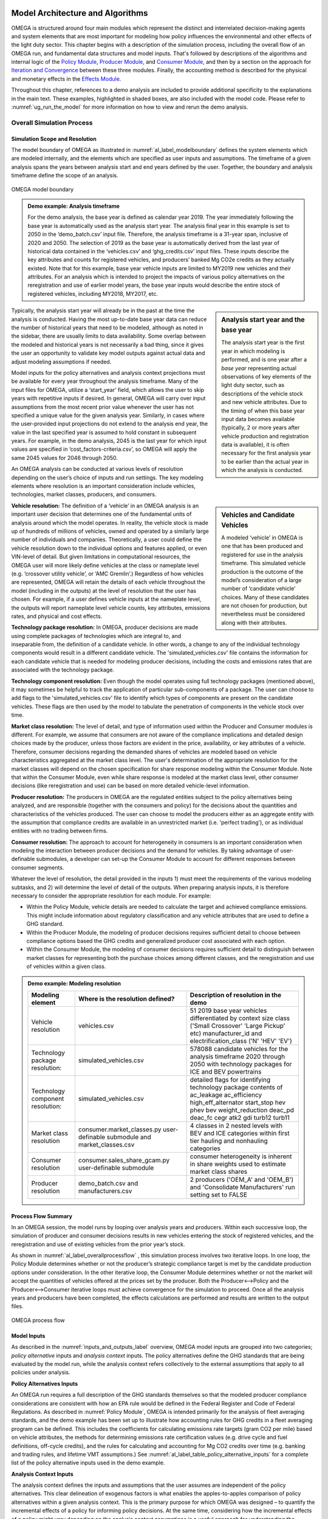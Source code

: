 .. image:: _static/epa_logo_1.jpg


Model Architecture and Algorithms
=================================
OMEGA is structured around four main modules which represent the distinct and interrelated decision-making agents and system elements that are most important for modeling how policy influences the environmental and other effects of the light duty sector. This chapter begins with a description of the simulation process, including the overall flow of an OMEGA run, and fundamental data structures and model inputs. That's followed by descriptions of the algorithms and internal logic of the `Policy Module`_, `Producer Module`_, and `Consumer Module`_, and then by a section on the approach for `Iteration and Convergence`_ between these three modules. Finally, the accounting method is described for the physical and monetary effects in the `Effects Module`_.

Throughout this chapter, references to a demo analysis are included to provide additional specificity to the explanations in the main text. These examples, highlighted in shaded boxes, are also included with the model code. Please refer to  :numref:`ug_run_the_model` for more information on how to view and rerun the demo analysis.

Overall Simulation Process
^^^^^^^^^^^^^^^^^^^^^^^^^^

.. _simulation_scope_and_resolution:

Simulation Scope and Resolution
--------------------------------------
The model boundary of OMEGA as illustrated in :numref:`al_label_modelboundary` defines the system elements which are modeled internally, and the elements which are specified as user inputs and assumptions. The timeframe of a given analysis spans the years between analysis start and end years defined by the user. Together, the boundary and analysis timeframe define the scope of an analysis.

.. _al_label_modelboundary:

.. figure:: _static/al_figures/model_boundary.png
    :align: center

    OMEGA model boundary

.. admonition:: Demo example: Analysis timeframe

    For the demo analysis, the base year is defined as calendar year 2019. The year immediately following the base year is automatically used as the analysis start year. The analysis final year in this example is set to 2050 in the ‘demo_batch.csv’ input file. Therefore, the analysis timeframe is a 31-year span, inclusive of 2020 and 2050. The selection of 2019 as the base year is automatically derived from the last year of historical data contained in the ‘vehicles.csv’ and ‘ghg_credits.csv’ input files. These inputs describe the key attributes and counts for registered vehicles, and producers’ banked Mg CO2e credits as they actually existed. Note that for this example, base year vehicle inputs are limited to MY2019 new vehicles and their attributes. For an analysis which is intended to project the impacts of various policy alternatives on the reregistration and use of earlier model years, the base year inputs would describe the entire stock of registered vehicles, including MY2018, MY2017, etc.

.. sidebar:: Analysis start year and the base year

   The analysis start year is the first year in which modeling is performed, and is one year after a *base year* representing actual observations of key elements of the light duty sector, such as descriptions of the vehicle stock and new vehicle attributes. Due to the timing of when this base year input data becomes available (typically, 2 or more years after vehicle production and registration data is available), it is often necessary for the first analysis year to be earlier than the actual year in which the analysis is conducted.

Typically, the analysis start year will already be in the past at the time the analysis is conducted. Having the most up-to-date base year data can reduce the number of historical years that need to be modeled, although as noted in the sidebar, there are usually limits to data availability. Some overlap between the modeled and historical years is not necessarily a bad thing, since it gives the user an opportunity to validate key model outputs against actual data and adjust modeling assumptions if needed.

Model inputs for the policy alternatives and analysis context projections must be available for every year throughout the analysis timeframe. Many of the input files for OMEGA, utilize a ‘start_year’ field, which allows the user to skip years with repetitive inputs if desired. In general, OMEGA will carry over input assumptions from the most recent prior value whenever the user has not specified a unique value for the given analysis year. Similarly, in cases where the user-provided input projections do not extend to the analysis end year, the value in the last specified year is assumed to hold constant in subsequent years. For example, in the demo analysis, 2045 is the last year for which input values are specified in ‘cost_factors-criteria.csv’, so OMEGA will apply the same 2045 values for 2046 through 2050.

An OMEGA analysis can be conducted at various levels of resolution depending on the user’s choice of inputs and run settings. The key modeling elements where resolution is an important consideration include vehicles, technologies, market classes, producers, and consumers.

.. sidebar:: Vehicles and Candidate Vehicles

    A modeled ‘vehicle’ in OMEGA is one that has been produced and registered for use in the analysis timeframe. This simulated vehicle production is the outcome of the model’s consideration of a large number of ‘candidate vehicle’ choices. Many of these candidates are not chosen for production, but nevertheless must be considered along with their attributes.

**Vehicle resolution:** The definition of a ‘vehicle’ in an OMEGA analysis is an important user decision that determines one of the fundamental units of analysis around which the model operates. In reality, the vehicle stock is made up of hundreds of millions of vehicles, owned and operated by a similarly large number of individuals and companies. Theoretically, a user could define the vehicle resolution down to the individual options and features applied, or even VIN-level of detail. But given limitations in computational resources, the OMEGA user will more likely define vehicles at the class or nameplate level (e.g. ‘crossover utility vehicle’, or ‘AMC Gremlin’.)  Regardless of how vehicles are represented, OMEGA will retain the details of each vehicle throughout the model (including in the outputs) at the level of resolution that the user has chosen. For example, if a user defines vehicle inputs at the nameplate level, the outputs will report nameplate level vehicle counts, key attributes, emissions rates, and physical and cost effects.

**Technology package resolution:** In OMEGA, producer decisions are made using complete packages of technologies which are integral to, and inseparable from, the definition of a candidate vehicle. In other words, a change to any of the individual technology components would result in a different candidate vehicle. The 'simulated_vehicles.csv' file contains the information for each candidate vehicle that is needed for modeling producer decisions, including the costs and emissions rates that are associated with the technology package.

**Technology component resolution:** Even though the model operates using full technology packages (mentioned above), it may sometimes be helpful to track the application of particular sub-components of a package. The user can choose to add flags to the 'simulated_vehicles.csv' file to identify which types of components are present on the candidate vehicles. These flags are then used by the model to tabulate the penetration of components in the vehicle stock over time.

**Market class resolution:** The level of detail, and type of information used within the Producer and Consumer modules is different. For example, we assume that consumers are not aware of the compliance implications and detailed design choices made by the producer, unless those factors are evident in the price, availability, or key attributes of a vehicle. Therefore, consumer decisions regarding the demanded shares of vehicles are modeled based on vehicle characteristics aggregated at the market class level. The user's determination of the appropriate resolution for the market classes will depend on the chosen specification for share response modeling within the Consumer Module. Note that within the Consumer Module, even while share response is modeled at the market class level, other consumer decisions (like reregistration and use) can be based on more detailed vehicle-level information.

**Producer resolution:** The producers in OMEGA are the regulated entities subject to the policy alternatives being analyzed, and are responsible (together with the consumers and policy) for the decisions about the quantities and characteristics of the vehicles produced. The user can choose to model the producers either as an aggregate entity with the assumption that compliance credits are available in an unrestricted market (i.e. 'perfect trading'), or as individual entities with no trading between firms.

**Consumer resolution:** The approach to account for heterogeneity in consumers is an important consideration when modeling the interaction between producer decisions and the demand for vehicles. By taking advantage of user-definable submodules, a developer can set-up the Consumer Module to account for different responses between consumer segments.

Whatever the level of resolution, the detail provided in the inputs 1) must meet the requirements of the various modeling subtasks, and 2) will determine the level of detail of the outputs. When preparing analysis inputs, it is therefore necessary to consider the appropriate resolution for each module. For example:

* Within the Policy Module, vehicle details are needed to calculate the target and achieved compliance emissions. This might include information about regulatory classification and any vehicle attributes that are used to define a GHG standard.

* Within the Producer Module, the modeling of producer decisions requires sufficient detail to choose between compliance options based the GHG credits and generalized producer cost associated with each option.

* Within the Consumer Module, the modeling of consumer decisions requires sufficient detail to distinguish between market classes for representing both the purchase choices among different classes, and the reregistration and use of vehicles within a given class.

.. admonition:: Demo example: Modeling resolution

    .. csv-table::
        :widths: auto
        :header-rows: 1

        Modeling element,Where is the resolution defined?,Description of resolution in the demo
        Vehicle resolution,vehicles.csv,51 2019 base year vehicles differentiated by context size class ('Small Crossover' 'Large Pickup' etc) manufacturer_id and electrification_class ('N' 'HEV' 'EV')
        Technology package resolution:,simulated_vehicles.csv,578088 candidate vehicles for the analysis timeframe 2020 through 2050 with technology packages for ICE and BEV powertrains
        Technology component resolution:,simulated_vehicles.csv,detailed flags for identifying technology package contents of ac_leakage ac_efficiency high_eff_alternator start_stop hev phev bev weight_reduction  deac_pd deac_fc cegr atk2 gdi turb12 turb11
        Market class resolution,consumer.market_classes.py user-definable submodule and market_classes.csv,4 classes in 2 nested levels with BEV and ICE categories within first tier hauling and nonhauling categories
        Consumer resolution,consumer.sales_share_gcam.py user-definable submodule,consumer heterogeneity is inherent in share weights used to estimate market class shares
        Producer resolution,demo_batch.csv and manufacturers.csv,2 producers ('OEM_A' and 'OEM_B') and 'Consolidate Manufacturers' run setting set to FALSE

Process Flow Summary
--------------------
In an OMEGA session, the model runs by looping over analysis years and  producers. Within each successive loop, the simulation of producer and consumer decisions results in new vehicles entering the stock of registered vehicles, and the reregistration and use of existing vehicles from the prior year’s stock.

As shown in :numref:`al_label_overallprocessflow` , this simulation process involves two iterative loops. In one loop, the Policy Module determines whether or not the producer’s strategic compliance target is met by the candidate production options under consideration. In the other iterative loop, the Consumer Module determines whether or not the market will accept the quantities of vehicles offered at the prices set by the producer. Both the Producer<-->Policy and the Producer<-->Consumer iterative loops must achieve convergence for the simulation to proceed. Once all the analysis years and producers have been completed, the effects calculations are performed and results are written to the output files.

.. _al_label_overallprocessflow:
.. figure:: _static/al_figures/overall_process_flow.png
    :align: center

    OMEGA process flow



Model Inputs
------------

As described in the :numref:`inputs_and_outputs_label` overview, OMEGA model inputs are grouped into two categories; *policy alternative* inputs and *analysis context* inputs. The policy alternatives define the GHG standards that are being evaluated by the model run, while the analysis context refers collectively to the external assumptions that apply to all policies under analysis.

**Policy Alternatives Inputs**

An OMEGA run requires a full description of the GHG standards themselves so that the modeled producer compliance considerations are consistent with how an EPA rule would be defined in the Federal Register and Code of Federal Regulations. As described in :numref:`Policy Module`, OMEGA is intended primarily for the analysis of fleet averaging standards, and the demo example has been set up to illustrate how accounting rules for GHG credits in a fleet averaging program can be defined. This includes the coefficients for calculating emissions rate targets (gram CO2 per mile) based on vehicle attributes, the methods for determining emissions rate certification values (e.g. drive cycle and fuel definitions, off-cycle credits), and the rules for calculating and accounting for Mg CO2 credits over time (e.g. banking and trading rules, and lifetime VMT assumptions.) See :numref:`al_label_table_policy_alternative_inputs` for a complete list of the policy alternative inputs used in the demo example.

**Analysis Context Inputs**

The analysis context defines the inputs and assumptions that the user assumes are independent of the policy alternatives. This clear delineation of exogenous factors is what enables the apples-to-apples comparison of policy alternatives within a given analysis context. This is the primary purpose for which OMEGA was designed – to quantify the incremental effects of a policy for informing policy decisions. At the same time, considering how the incremental effects of a policy might vary depending on the analysis context assumptions is a useful approach for understanding the sensitivity of the projected results to uncertainties in assumptions.

.. admonition:: Demo example: Analysis Context inputs for 'context a'

    The demo example includes two policy alternatives (‘alt_0’ and ‘alt_1’) and two sets of analysis context assumptions (‘a’ and ‘b’.) :numref:`al_label_table_policy_context_a_inputs` shows the complete set of input files and settings for context ‘a’ as defined in the ‘demo_batch-context_a.csv’ file.

    .. _al_label_table_policy_context_a_inputs:
    .. csv-table:: Input files and settings for 'context a'
        :widths: auto
        :header-rows: 1

        Analysis context element,Input file name/ Input setting value,Description
        Context Name,AEO2021,"Together with 'Context Case' setting, selects which set of input values to use from the fuel price and new vehicle market files."
        Context Case,Reference case,"Together with 'Context Name' setting, selects which set of input values to use from the fuel price and new vehicle market files."
        Context Fuel Prices File,context_fuel_prices.csv,"Retail and pre-tax price projections for any fuels considered in the analysis (e.g. gasoline, electricity.)"
        Context New Vehicle Market File,context_new_vehicle_market.csv,"Projections for new vehicle key attributes, sales, and mix under the analysis context conditions, including whatever policies are assumed."
        GHG Credits File,ghg_credits.csv,"Balance of existing banked credits, by model year earned."
        Manufacturers File,manufacturers.csv,"List of producers considered as distinct entities for GHG compliance. When 'Consolidate Manufacturers' is set to TRUE, in batch input file, 'consolidated_OEM' value is used for all producers."
        Market Classes File,market_classes.csv,Market class Id's for distinguishing vehicle classes in the Consumer Module.
        New Vehicle Price Elasticity of Demand,-1,Scalar value of the price elasticity of demand for overall new vehicle sales.
        Onroad Fuels File,onroad_fuels.csv,Parameters inherent to fuels and independent of policy or technology (e.g. carbon intensity.)
        Onroad Vehicle Calculations File,onroad_vehicle_calculations.csv,Multiplicative factors to convert from certification energy and emissions rates to onroad values.
        Onroad VMT File,annual_vmt_fixed_by_age.csv,Annual mileage accumulation assumptions for estimating vehicle use in Consumer and Effects modules
        Producer Cross Subsidy Multiplier Max,1.05,Upper limit price multiplier value considered by producers to increase vehicle prices though cross subsidies.
        Producer Cross Subsidy Multiplier Min,0.95,Lower limit price multiplier value considered by producers to decrease vehicle prices though cross subsidies.
        Producer Generalized Cost File,producer_generalized_cost.csv,Parameter values for the producers generalized costs for compliance decisions (e.g. the producers view of consumers consideration of fuel costs in purchase decisions.)
        Production Constraints File,production_constraints-cntxt_a.csv,Upper limits on market class shares due to constraints on production capacity.
        Sales Share File,sales_share_params-cntxt_a.csv,Parameter values required to specify the demand share estimation in the Consumer Module.
        Vehicle Price Modifications File,vehicle_price_modifications-cntxt_a.csv,Purchase incentives or taxes/fees which are external to the producer pricing decisions.
        Vehicle Reregistration File,reregistration_fixed_by_age.csv,"Proportion of vehicles reregistered at each age, by market class."
        Vehicle Simulation Results and Costs File,simulated_vehicles.csv,Vehicle production costs and emissions rates by technology package and cost curve class.
        Vehicles File,vehicles.csv,The base year vehicle stock and key attributes. Note that the demo example contains MY2019 vehicles. Prior model years could also be included if needed for stock and use modeling.
        Context Criteria Cost Factors File,cost_factors-criteria.csv,The marginal pollution damages per unit mass from criteria pollutant emissions.
        Context SCC Cost Factors File,cost_factors-scc.csv,The marginal costs per unit mass from GHG emissions (i.e. Social Cost of Carbon.)
        Context Energy Security Cost Factors File,cost_factors-energysecurity.csv,The marginal energy security cost per unit of fuel consumption.
        Context Congestion-Noise Cost Factors File,cost_factors-congestion-noise.csv,The marginal cost per mile of noise and congestion from changes in VMT.
        Context Powersector Emission Factors File,emission_factors-powersector.csv,The marginal cost per kWh of upstream emissions from electricity generation.
        Context Refinery Emission Factors File,emission_factors-refinery.csv,The marginal cost per gallon upstream emissions from fuel refining.
        Context Vehicle Emission Factors File,emission_factors-vehicles.csv,The marginal cost per mile of direct emissions (i.e. tailpipe emissions) from changes in VMT.
        Context Implicit Price Deflators File,implicit_price_deflators.csv,Factors for converting costs to a common dollar basis.
        Context Consumer Price Index File,cpi_price_deflators.csv,Factors for converting costs to a common dollar basis.

.. admonition:: Demo example: Unique Analysis Context inputs for ‘context b’

    While most of the example input files are common for contexts ‘a’ and ‘b’, in cases where context assumptions vary, input files are differentiated using ‘cntxt_a’ and ‘cntxt_b’ in the file names. :numref:`al_label_table_policy_context_b_unique_inputs` shows the input files and settings that are unique for context ‘b’ as defined in the in the ‘demo_batch-context_a.csv’ file.

    .. _al_label_table_policy_context_b_unique_inputs:
    .. csv-table:: Input files and setting differences between contexts 'a' and 'b'
        :widths: auto
        :header-rows: 1

        Analysis context element,Input file name/ Input setting value,Difference between context 'a' and 'b'
        Context Case,High oil price,"Taken from AEO2021, context 'a' uses the Reference Case fuel prices and context 'b' uses the 'High oil price' case fuel prices."
        Producer Cross Subsidy Multiplier Max,1.4,Context 'b' uses a higher upper limit price multiplier value compared to the 1.2 value for context 'a'.
        Producer Cross Subsidy Multiplier Min,0.6,Context 'b' uses a reduced lower limit price multiplier value compared to the 0.8 value for context 'a'.
        Production Constraints File,production_constraints-cntxt_b.csv,"Context 'b' has a linearly increasing maximum production constraint for BEVs from 2020 to 2030, compared to context 'a' which has no production limits specified in that timeframe."
        Sales Share File,sales_share_params-cntxt_b.csv,"Context 'b' has BEV share weight parameters for the Consumer Module which represent a logistic function that increases earlier, reaching a value of 0.5 in 2025 instead of 2030 in context 'a'. In other words, context 'b' represents greater consumer demand for BEVs, all else equal."
        Vehicle Price Modifications File,vehicle_price_modifications-cntxt_b.csv,"Context 'b' introduces an external BEV purchase incentive of $10,000 in 2025, which decreases to $5,000 in 2027, and then linearly to zero in 2036 compared to context 'a' which has no purchase incentives in this timeframe."

Projections and the Analysis Context
------------------------------------
The output of an OMEGA run is a modeled projection of the future. While this projection should not be interpreted as a single point prediction of what will happen, it does represent a forecast that is the result of the modeling algorithms, inputs, and assumptions used for the run. Normally, the projected results for a future year will not remain static for the remainder of the analysis timeframe due to year-to-year changes in the policy, as well changes in producer decisions due to considerations of compliance strategy, credit utilization, and production constraints. Another reason that results in future years will vary is because the exogenous factors in the analysis context are themselves projections of the future, and any year-to-year changes in those factors will influence the model results.

It is important that we consider the relationship between these exogenous projections and the factors being modeled internally within OMEGA to avoid inconsistencies. Three situations are described here, along with an explanation for how the model integrates external projections in a consistent manner.

**Projections that are purely exogenous** For these inputs, the projected item is not influenced at all by the policy response modeled within OMEGA, and is left as specified in the inputs. Examples might include projections of fuel prices, the state of available technology, or upstream emissions factors. While in reality these things might be influenced by the policy alternatives, we are assuming complete independence for modeling purposes, and no additional special treatment is needed for consistency.

.. sidebar:: Context policy

    Among the range of assumptions that define the analysis context is an assumption about the light-duty vehicle emissions policy. This is defined as the *context policy*, and is necessarily the first policy alternative session that must be run in order to ensure that the modeled results are consistent with the analysis context.

**Calibrating to projected elements that are also modeled with policy influences** Both the consumer and producer decisions will influence the modeled new vehicle sales and attributes; for example, new vehicle prices, overall sales, sales mix, technology applications, emissions rates and fuel consumption rates. While some of these elements might not be within the scope of the input projections, when a projected element is also modeled as being responsive to policy, OMEGA uses a calibration approach to maintain consistency. Specifically, after calibration, the results of a model run using the context policy will produce results that match the projections in the analysis context. If that were not the case, results for any other policy alternatives could deviate in unrealistic ways from the underlying projections.

.. admonition:: Demo example: Overall sales projections and the context policy

    The overall sales level is an item that is both specified as a projection in the context inputs, and is also modeled internally as responsive to changes in vehicle prices, fuel operating costs, etc. In each batch run (each batch contains two or more policy alternatives), OMEGA automatically calibrates the overall average new vehicle prices in the first session, which represents the context policy. This calibration process ensures that overall sales match the context projected sales by generating calibrated new vehicle prices (P) which are associated with the context. In subsequent sessions of the batch run for the other policy alternatives, these calibrated prices are used as the basis to which any price changes are applied (the P in equation :eq:`al_label_eqn_demand_elasticity`.)

**Elements not explicitly projected in new vehicle market inputs** Some elements related to vehicle attributes and sales mix may be neither part of the projection inputs nor modeled internally, yet still be important to consider in the future projections. The example below describes how sales mix differences between producers are treated in the projections.  In these cases, base year vehicle fleet attributes and relative mix characteristics are assumed to hold constant into the future.

.. admonition:: Demo example: Projections for new vehicle size class mix

    In the demo example, overall new vehicle sales projections are taken as purely exogenous. The ‘context_new_vehicle_market.csv’ file specifies the sales mix projections from AEO though 2050 by size class. As shown in :numref:`al_label_fig_context_projections_size_class_share`, the projected sales mix of size classes varies by year, and between context a and context b.

    .. _al_label_fig_context_projections_size_class_share:
    .. figure:: _static/al_figures/context_projections_size_class_share_by_context_a_b.png
        :align: center

        Exogenous projections of size class from ‘context_new_vehicle_market.csv’

    All vehicle attributes which are not defined as exogenous projections and not modeled internally are held constant from the base year fleet. For example, while size class projections are provided for overall new sales in each year, the projections are not defined at the individual producer level. Therefore, MY2019 base year relative shares of size classes for each producer are assumed to hold constant in the future. As shown in the left bar chart of :numref:`al_label_fig_context_projections_applied_to_base_year_oem_a_b`, in MY2019 OEM A was more heavily focused on the Large Pickup, Small Utility, and Small Crossover classes, while OEM B was more heavily focused on the Large Utility and Midsize car classes. These relative differences between producers are maintained in the model during the process of applying the size class projections for new sales overall to the individual vehicle projections, and their associated producers, in the base year. The result is shown on the right of Figure :numref:`al_label_fig_context_projections_applied_to_base_year_oem_a_b`. The combined sales of OEM A and OEM B will match the overall new sales size class shares from :numref:`al_label_fig_context_projections_size_class_share`, while retaining the relative tendency for OEM A and OEM B to produce different size class mixes.

    .. _al_label_fig_context_projections_applied_to_base_year_oem_a_b:
    .. figure:: _static/al_figures/context_projections_applied_to_base_year_oem_a_b.png
        :align: center

        Context size class projections applied to MY2019 base year vehicles

.. _Policy Module:

Policy Module
^^^^^^^^^^^^^
OMEGA's primary function is to help evaluate and compare policy alternatives which may vary in terms of regulatory program structure and stringency. Because we cannot anticipate all possible policy elements in advance, the code within the Policy Module is generic, to the greatest extent possible. This leaves most of the policy definition to be defined by the user as inputs to the model. Where regulatory program elements cannot be easily provided as inputs, for example the equations used to calculate GHG target values, the code has been organized as user-definable submodules. Much like the definitions recorded in the Code of Federal Regulations (CFR), the combination of inputs and user-definable submodules must unambiguously describe the methodologies for determining vehicle-level emissions targets and certification values, as well as the accounting rules for determining how individual vehicles contribute to a manufacturer's overall compliance determination.


:numref:`al_label_plcym_ov` shows the flow of inputs and outputs for the Policy Module. As shown in this simple representation, the vehicle GHG targets and achieved certification values are output from the module, as a function of the attributes of candidate vehicle presented by the Producer Module.

.. _al_label_plcym_ov:
.. figure:: _static/al_figures/policymod_ov.png
    :align: center

    Overview of the Policy Module

Throughout OMEGA, *policy alternatives* refer only to the regulatory options that are being evaluated in a particular model run. There will also be relevant inputs and assumptions which are technically policies but are assumed to be fixed (i.e. exogenous) for a given comparison of alternatives. Such assumptions are defined by the user in the *analysis context*, and may reflect a combination of local, state, and federal programs that influence the transportation sector through regulatory and market-based mechanisms. For example, these exogenous context policies might include some combination of state-level mandates for zero-emissions vehicles, local restrictions or fees on ICE vehicle use, state or Federal vehicle purchase incentives, fuel taxes, or a carbon tax. A comparison of policy alternatives requires that the user specify a no-action policy (aka baseline policy) and one or more action alternatives.

Policy alternatives that can be defined within OMEGA fall into two categories: those that involve fleet average emissions standards with compliance based on the accounting of credits, and those that specify a required share of a specific technology. OMEGA can model either policy type as an independent alternative, or model both types together; for example, in the case of a policy which requires a minimum share of a technology while still satisfying fleet averaging requirements.

**Policy alternatives Involving fleet average emissions standards:**
In this type of policy, the key principle is that the compliance determination for a manufacturer is the result of the combined performance of all vehicles, and does not require that every vehicle achieves compliance individually. Fleet averaging in the Policy Module is based on CO2 *credits* as the fungible accounting currency. Each vehicle has an emissions target and an achieved certification emissions value. The difference between the target and certification emissions in absolute terms (Mg CO2) is referred to as a *credit*, and might be a positive or negative value that can be transferred across years, depending on the credit accounting rules defined in the policy alternative. The user-defined policy inputs can be used to specify restrictions on credit averaging and banking, including limits on credit lifetime or the ability to carry a negative balance into the future. The analogy of a financial bank is useful here, and OMEGA has adopted data structures and names that mirror the familiar bank account balance and transaction logs.
.. todo: [[insert example transaction and balance tables]]


OMEGA is designed so that within an analysis year, credits from all the producer’s vehicles are counted without limitations towards the producer's credit balance. This program feature is known as *fleet averaging*, where vehicles with positive credits may contribute to offset other vehicles with negative credits. The OMEGA model calculates overall credits earned in an analysis year as the difference between the aggregate certification emissions minus the aggregate target emissions. An alternative approach of calculating overall credits as the sum of individual vehicle credits, while technically possible, is unnecessary and in some cases more complicated. To give one example, the credits generated by advanced technology incentive multipliers are not easily accounted for on a per-vehicle basis.

The transfer of credits between producers can be simulated in OMEGA by representing multiple regulated entities as a hypothetical 'consolidated' producer, under an assumption that there is no cost or limitation to the transfer of compliance credits among entities. OMEGA is not designed to explicitly model any strategic considerations involved with the transfer of credits between producers.

Emissions standards are defined in OMEGA using a range of policy elements, including:

* rules for the accounting of upstream emissions
* definition of compliance incentives, like multipliers
* definition of regulatory classes
* definition of attribute-based target function
* definition of the vehicles’ assumed lifetime miles

.. admonition:: Demo example: Input files for no-action and action policy definitions

    .. _al_label_table_policy_alternative_inputs:
    .. csv-table:: Description of Policy Alternative input files
        :widths: auto
        :header-rows: 1

        Policy element, No-action policy [Action policy] input files, Description
        Drive cycles, drive_cycles-alt0[alt1].csv; drive_cycle_weights-alt0[alt1].csv, Drive cycle id's and weights for calculating weighted average emissions from certification tests.
        Fuels, policy_fuels-alt0[alt1].csv, Direct and indirect CO2 values used in certification calculations for each fuel.
        GHG credit rules, ghg_credit_params-alt0[alt1].csv, Credit carry-forward and carry-back rules.
        GHG targets, ghg_standards-alt0[alt1].csv, Formula definitions for calculating g CO2/mi targets from vehicle attributes and regulatory classes. Also includes lifetime VMT assumptions.
        Offcycle credits, offcycle_credits-alt0[alt1].csv, Offcycle credit values for specific technologies.
        Upstream emissions accounting, policy_fuel_upstream_methods-alt0[alt1].csv, Selection of which methods to use for the calculation of indirect emissions certification values.
        Advanced technology multipliers, production_multipliers-alt0[alt1].csv, Values for multipliers used in credit calculations to incentivize the introduction of specific technologies.
        Reg classes, regulatory_classes-alt0[alt1].csv, Regulatory class id's and descriptions.
        Technology mandates, required_sales_share-alt0[alt1].csv, Minimum required production shares as required by the policy.


    [add example details]

.. admonition:: Demo example:

    [Off-cycle credits, Certification test procedure, Form of GHG standards, Production incentives, Upstream emissions accounting]

**Policy alternatives requiring specific technologies:**
This type of policy requires all, or a portion, of a producer’s vehicles to have particular technologies. OMEGA treats these policy requirements as constraints on the producer’s design options. This type of policy alternative input can be defined either separately, or together with a fleet averaging emissions standard; for example, a minimum Zero Emission Vehicle (ZEV) share requirement could be combined with an emissions standard where the certification emissions associated with ZEVs are counted towards the producer’s achieved compliance value.


.. admonition:: Demo example: Required sales share

    [add example details]

**Policy representation in the analysis context:**
Some policies are not modeled in OMEGA as policy alternatives, either because the policy is not aimed directly at the producer as a regulated entity, or because the particular OMEGA analysis is not attempting to evaluate the impact of that policy relative to other alternatives. However, even when a policy is not reflected in any of the analyzed policy alternatives, it may still be appropriate to represent that policy in the Analysis Context inputs. This is especially true when that external policy (or policies) might significantly influence the producer or consumer decisions. Some examples include:

* Fuel tax policy
* State and local ZEV policies
* Vehicle purchase incentives
* Investment in refueling and charging infrastructure
* Accelerated vehicle retirement incentives

.. _Producer Module:

Producer Module
^^^^^^^^^^^^^^^
Producer Module Overview
------------------------
The modeling of producer decisions is central to the optimization problem that OMEGA has been developed to solve. In short, the objective is to minimize the producers' generalized costs subject to the constraints of regulatory compliance and consumer demand. The ‘producer’ is defined in OMEGA as a regulated entity that is subject to the policy alternatives being modeled, and responsible for making decisions about the attributes and pricing of new vehicles offered to consumers. A user might choose to model producers as an individual manufacturer of light duty vehicles, as a division of a single manufacturer, or as a collection of manufacturers. This choice will depend on the goals of the particular analysis, and what assumptions the user is making about the transfer of compliance credits within and between manufacturers.

:numref:`al_label_pm_ov` shows the flow of inputs and outputs for the Producer Module. Analysis context inputs are not influenced by the modeling within the Consumer, Producer, and Policy Modules, and are therefore considered as exogenous to OMEGA.

.. _al_label_pm_ov:
.. figure:: _static/al_figures/producermod_ov.png
    :align: center

    Overview of the Producer Module

**Inputs to the Producer Module:** Policy Alternative inputs are used to calculate a compliance target for the producer (in Mg CO2) for a given analysis year using the provided attribute-based standards curve, vehicle regulatory class definitions, and assumed lifetime VMT for compliance. Other policy inputs may define, for example, the credit lifetime for carry-forward and carry-back, or a floor on the minimum share of ZEV vehicles produced.

Analysis context inputs and assumptions that the Producer Module uses define all factors, apart from the policies under evaluation, that influence the modeled producer decisions. Key factors include the vehicle costs and emissions for the technologies and vehicle attributes considered, and the producer constraints on pricing strategy and cross-subsidization.

During the iteration process, shares of new vehicles demanded are generated by the Consumer Module as inputs to the Producer Module. These shares are at the market class-level, and based on the prices and attributes of the candidate vehicles offered by the producer in that iteration. See :numref:`Iteration and Convergence` for a description of the iteration and convergence algorithms.

**Outputs of the Producer Module:** During the iteration process, the outputs of the Producer Module describe the candidate vehicles -- prices, quantities, and key attributes -- which forms the basis for determining compliance status (by iterating with the Policy Module) and demanded sales shares (by iterating with the Consumer Module.) Once model convergence is achieved, the Producer Module outputs the details of the produced vehicles.

.. _producer_compliance_strategy_section:

Producer Compliance Strategy
----------------------------
The Producer Module simulates decisions about vehicle design, pricing, and production quantities that minimize compliance costs while satisfying other considerations imposed by the policy, consumers, and production constraints. With a fleet averaging policy that allows credit banking and trading, the producer is making these product decisions within an overall strategy of managing compliance credits from year-to-year.

**Vehicle design strategy**


.. sidebar:: The producer's view of consumers

    The producer, as an independent decision-making agent, will not have perfect information about the internal consumer decision process. Within the Producer module, OMEGA allows the user to define the consumer decisions from the producer’s perspective, which may be the different (or the same) from the representation within the Consumer Module.

While the producer’s modeled objective function is cost minimization, the term ‘cost’ is used generically here, as it is not necessarily the case that the lowest production cost option is the best option for the producer. Consumer willingness to pay for a particular vehicle attribute can result in another choice if the producer expects that the additional production costs can be more than offset by a higher price. Here, the term *producer generalized costs* is defined as the net of vehicle production costs and the producer’s view of consumer’s willingness to pay for that vehicle.

The Producer Module will first attempt to select the available vehicle design options (i.e. tech package applications) and sales mix that minimizes generalized costs while meeting the strategic compliance target (Mg CO2e.) This is the starting point of an iterative process, since in many cases the demand estimated by the Consumer Module will not accept this first set of vehicle attributes, prices, and quantities.

**Vehicle pricing and sales mix strategy**

In addition to influencing key vehicle attributes by the design decisions, the producer also has some flexibility in how vehicle prices are set. Using cross-subsidization strategies to spur greater sales of some vehicles at the expense of others, producers can incentivize market class sales mix changes in order to reduce generalized costs. This assumption that producers will attempt to minimize their generalized costs is consistent with a producer goal of profit maximization.

In reality, there are limits to the ability of Producers to adjust vehicle prices. The user can define upper and lower limits to how much price cross-subsidization can be applied. Also, the model automatically searches only for solutions that maintain the overall average vehicle price, thus forcing any cross-subsidization strategies to be revenue neutral.

**Credit management strategy**

With a policy that allows credit banking, the efficient management of compliance credits from year-to-year involves a degree of look-ahead, both in terms of expected changes in regulatory stringency and other policies, and expected changes in generalized costs over time. At this time, OMEGA assumes that producers aim to meet the GHG target in each year, with any banked credits used only to make up small differences between the certification and target values. The producer logic associated with the process box labeled “Determine Strategic Target Offset” in the process flow diagram (:numref:`al_label_overallprocessflow`) therefore simply applies a constant offset to 0 Mg CO2e to the policy GHG target. In a future revision, we plan to consider incorporating producer decisions that are intentionally under- or over-target based on the assumption that producers make strategic decisions looking beyond the immediate present to minimize generalized costs over a longer time horizon.

Vehicle Definitions
-------------------
The vehicle is the fundamental unit of analysis within the Producer Module, and the decisions made by producers determine the vehicle attributes and sales in the modeled results. The vehicle resolution is determined by the user (see :numref:`simulation_scope_and_resolution`) consistent with the resolution defined in the base year vehicles input file.  Depending on the focus of a particular run, vehicles might be defined at a market class level using an aggregate representation over multiple producers, or at the nameplate or even subconfiguration level.

Along with a definition of resolution, the base year vehicles inputs also define the key exogenous attributes that are necessary for 1) generating future projections, 2) assigning the policy emissions targets, 3) estimating consumer demanded quantities, 4) determining appropriate emissions rates and costs from the applied technology packages.

.. admonition:: Demo example: Vehicle definitions in base year fleet

    .. _al_label_table_key_base_year_attributes_and_uses:
    .. csv-table:: Key base year vehicle attributes and their uses from 'vehicles.csv'
        :widths: auto
        :header-rows: 1

        Field Name,Attribute Required For:,Example 1,Example 2,Example 3,Example 4
        vehicle_name,tracking of producer decisions in modeled results,ICE Large car,ICE Large Crossover truck,ICE-HEV Large Pickup truck 4WD,ICE Large Van truck minivan 4WD
        manufacturer_id,grouping for producer modeling,OEM_B,OEM_A,OEM_A,OEM_A
        model_year,determination of analysis start year,2019,2019,2019,2019
        reg_class_id,reference (assigned by policy in analysis timeframe),car,truck,truck,truck
        epa_size_class,reference,Large Cars,Standard SUV 2WD,Standard Pick-up Trucks 4WD,"Special Purpose Vehicle, minivan 4WD"
        context_size_class,sales mix projections,Large,Large Crossover,Large Pickup,Large Van
        electrification_class,reference (modeled element in analysis timeframe),N,N,HEV,N
        cost_curve_class,cost and emissions rates for tech packages,ice_MPW_LRL,ice_MPW_HRL,ice_Truck,ice_MPW_HRL
        in_use_fuel_id,reference (modeled element in analysis timeframe),{'pump gasoline':1.0},{'pump gasoline':1.0},{'pump gasoline':1.0},{'pump gasoline':1.0}
        cert_fuel_id,reference (modeled element in analysis timeframe),{'gasoline':1.0},{'gasoline':1.0},{'gasoline':1.0},{'gasoline':1.0}
        sales,sales mix projections,536531,496834,78297,13795
        cert_direct_oncycle_co2e_grams_per_mile,reference (modeled element in analysis timeframe),345.3,418.6,405.8,403.0
        cert_direct_oncycle_kwh_per_mile,reference (modeled element in analysis timeframe),0,0,0,0
        footprint_ft2,policy targets ('Alternative 0' only),50.5,54.7,68.5,56.0
        eng_rated_hp,reference (modeled element in analysis timeframe),268,318,364,296
        tot_road_load_hp,reference (modeled element in analysis timeframe),12.5,16.1,19.3,17.3
        etw_lbs,reference (modeled element in analysis timeframe),4035,5095,5518,5000
        length_in,reference,195.3,201.6,231.6,200.6
        width_in,reference,73.8,78.0,80.6,78.1
        height_in,reference,58.2,71.1,77.0,70.4
        ground_clearance_in,reference,5.2,8.3,,6.5
        wheelbase_in,reference,114.0,118.4,143.1,119.3
        interior_volume_cuft,reference,,148.3,,
        msrp_dollars,reference (modeled element in analysis timeframe),42554,46592,40740,39962
        passenger_capacity,policy targets ('Alternative 1' only),5.0,6.6,5.5,7.0
        payload_capacity_lbs,reference,1030,1438,1748,
        towing_capacity_lbs,reference,1000,5598,10509,3500
        unibody_structure,reference,1,1,0,1


Vehicle Simulation and Cost Inputs
------------------------------------------
One of the most important sets of inputs to the Producer Module is the simulated vehicles file. It contains the vehicles parameters used by OMEGA to generate all possible vehicle technology (and cost) options available to the producers – these production options represent distinct points in what might be considered a point 'cloud'. The use of these vehicle clouds by OMEGA is described in :numref:`veh clouds section`.

The simulated vehicle file contains the various vehicles of different core attributes (such as vehicle size, weight, powertrain, etc), the CO2-reducing technologies that are applied to each, and their predicted energy consumption, CO2 performance, and cost. While not required by all users, EPA uses its own simulation tool (ALPHA) to predict the energy consumption and CO2 emissions for each vehicle and technology combination. For the demo, these vehicle and technology options (and associated CO2 performance) are consolidated into the simulated_vehicles.csv file.
The simulated vehicles csv file contains the following fields for use in the Producer Module:

* the associated **cost curve class** (defined by powertrain family and described below)
* vehicle properties such as curb weight, type of base powertrain (ICE/HEV/PHEV/BEV, etc)
* other included technologies (e.g., A/C credits, high efficiency alternator, etc)
* test cycle performance (energy consumption (for plug-in vehicles) and/or CO2 emissions)
* vehicle attributes, such as included technologies, costs

**Significance of the cost curve class:**
Each cost curve class includes multiple vehicles and represents the design space for all vehicle options in each class. In the demo, EPA grouped multiple vehicles within a single cost curve class to reduce the number of simulations required to represent the design space. OMEGA producer decisions are made based on discrete vehicle options within each vehicle cost curve class. For possible future consideration, EPA recommends the generation of RSEs (response surface equations) to derive particular cost clouds unique to each vehicle. This would allow for more unique cost and vehicle clouds without excessive simulation calculation burden.

.. _veh clouds section:

Vehicle Cost Clouds, Cost Curves, and Aggregation
------------------------------------------
The technology packages and their application to candidate vehicles are described in the model inputs as a discrete set of options that were generated using tools and approaches external to OMEGA (e.g. vehicle simulation, benchmarking, cost teardowns, etc.) Because the product design problem being solved is multi-dimensional (i.e. an intersection of technology package applications and market share decisions for multiple vehicles), the choice set must be built up from various combinations of vehicle-level decisions that cannot be readily predicted in advance.

The Producer Module uses an approach of aggregating the discrete, vehicle-level decisions at several levels, while retaining the vehicle-specific information that can be accessed later in other stages of the modeling and presented in the results. These processes of aggregation and decomposition are critical for the solution search process. First, aggregation allows the model to efficiently search for a solution without a complete enumeration of all possible choice combinations. Second, decomposition allows the model to draw upon the key vehicle attribute details that have been retained and are required for calculating the compliance emissions values and estimating the consumer response.

**Vehicle-level technology application options**

In oder to minimize cost, a producer would need to select the minimum cost package available at a given compliance emissions rate (i.e. g CO2/mi.) This subset of cost-minimizing vehicle technology packages is referred to as the *cost curve*, while the broader set of points is the *cost cloud*. Note that ‘cost’ here is referring to the producer generalized cost, as explained in :numref:`producer_compliance_strategy_section`.

.. admonition:: Demo example: Vehicle cost clouds

    An example cost cloud for vehicle #62, a 4WD minivan in MY2025 is shown in :numref:`al_label_pm_vehicle_cloud`. The costs for the blue points are production costs. The orange point costs are producer generalized costs, and include 5 years of fuel costs at 15,000 miles per year that the producer assumes are valued by consumers at the time of purchase (as defined in the analysis context input file ‘producer_generalized_costs.csv’.) Note that the producer generalized costs are higher than the production costs, and also form a cloud with a different shape than the blue production cost cloud. Essentially, the orange cloud is shifted up and rotated counterclockwise relative to the blue cloud because the tech packages with higher emissions rates also have relatively higher fuel costs that are assumed to factor into consumer purchases.

    :numref:`al_label_pm_vehicle_cloud` also contains the resultant cost curve (black line) that represents the cost-minimizing frontier of the cost cloud. The Producer Module automatically generates this piece-wise linear approximation of the frontier using points in the cloud.

    .. _al_label_pm_vehicle_cloud:
    .. figure:: _static/al_figures/2025_ICE_Large_Van_truck_minivan_4WD_cost_curve.png
        :align: center

        Example vehicle cloud

**Compliance options based on design decisions across multiple vehicles**

Because a producer can offer a range of different vehicles, each with distinct costs associated with applying technology packages, it is not likely that the lowest cost compliance solution will be a uniform application of technology to all vehicles. Nor will selecting the lowest cost option for each vehicle likely result in producer compliance, except in cases where a policy is non-binding. In order to consider design options for multiple vehicles simultaneously, the Producer Module aggregates individual vehicles into composites, with one composite vehicle for each market class and reg class combination. It is important that the resultant cost curves (producer generalized cost vs. g CO2/mi emissions rates) are not aggregated further since 1) aggregating emissions rates across market classes would no longer be valid after iteration when the Consumer Module changes the relative shares of market classes, and 2) aggregating emissions rates across reg classes would, under some policy definitions, make it impossible to calculate the Mg CO2 compliance credits (e.g. in policies cases where the lifetime VMT varies by reg class.)

.. admonition:: Demo example: Vehicle aggregation into market class + reg class cost curves

    :numref:`al_label_pm_composite_vehicle` shows the black cost curve of veh #62 as presented in :numref:`al_label_pm_vehicle_cloud`, along with the other vehicles that are in the same combination of market class (ICE non-hauling) and reg class (‘a’.) Note that the simulated_vehicles.csv file for this demo example does not contain distinct costs and emissions rates for every vehicle. As a result, even though there are 12 vehicles are represented here, they overlay into only three distinct cost curves. If a user provided simulated_vehicles.csv inputs defined with greater resolution, every vehicle could be associated with its own distinct cost curve.

    The bold orange line in :numref:`al_label_pm_composite_vehicle` is the MY2025 cost minimizing frontier made by aggregating the individual vehicle cost curves in the same market class and reg class combination. This curve, along with the other composite vehicle cost curves, is used to generate the producer compliance options.

    .. _al_label_pm_composite_vehicle:
    .. figure:: _static/al_figures/2025_composite_vehicle_non_hauling_ICE_a_reg_class_cost_curve_composition.png
        :align: center

        Example aggregation of vehicles into a composite vehicle

Once composite vehicle cost curves are generated for each market class and reg class combination, the Producer Module creates compliance options from a combination of design choices for the relative shares of composite vehicles and the emissions rate of each composite vehicle. The resulting compliance options are defined in terms of cost vs. Mg CO2 credits rather than g CO2/mi.  See :numref:`Iteration and Convergence` (iteration and convergence) for more discussion of how the model converges on a solution by searching among these compliance options, and generating interpolated compliance options that are successively more refined with each iteration.

**Extracting key vehicle attributes from the composite vehicles through decomposition**

Once a compliance option is selected through the iteration and convergence process, a user will likely want to know how specific vehicle design decisions contributed to that solution.

.. admonition:: Demo example: Decomposition of composite vehicle

    Because the composite vehicle is made up of individual vehicles of fixed sales shares (at least relative to the other vehicles in the same market class, reg class combination), there is one-and-only-one solution for individual vehicle costs and emissions rates that will result in the selected option for the composite vehicle’s cost and emissions rate.  :numref:`al_label_pm_composite_vehicle_decomposition` shows the same orange composite vehicle curve from :numref:`al_label_pm_composite_vehicle`, along with star symbols to indicate the selected option for the composite vehicle and associated points for the individual vehicles.

    .. _al_label_pm_composite_vehicle_decomposition:
    .. figure:: _static/al_figures/2025_composite_vehicle_non_hauling_ICE_a_reg_class_cost_curve_decomposition.png
        :align: center

        Example decomposition of composite vehicle back to individual vehicles

.. _Consumer Module:

Consumer Module
^^^^^^^^^^^^^^^
The Consumer Module is a significant addition to OMEGA. With the ongoing evolutions in the light-duty vehicle market, including major growth in technologies and services, the need for an endogenous consumer response is clear. The Consumer Module is structured to project how consumers of light-duty vehicles would respond to policy-driven changes in new vehicle prices, fuel operating costs, trip fees for ride hailing services, and other consumer-facing elements. The module is set up to allow the inputs to affect total new vehicle sales (both in number and proportion of sales attributes to different market classes), total vehicle stock (including how the used vehicle market responds), and total vehicle use (the VMT of the stock of vehicles).

An important consideration with the addition of the Consumer Module is ensuring consistency between the set of vehicles and their attributes that the Producer Module supplies and the set of vehicles and their attributes that the Consumer Module demands. In order to estimate the set of new vehicles that provide this equilibrium, the Consumer and Producer modules iterate until convergence is achieved - where the set of vehicles, including their prices and attributes, that satisfy producers is the same set of vehicles that satisfy consumers.

Consumer Module Overview
------------------------
As explained in the Overview chapter, and shown in :numref:`mo_label_compare`, OMEGA is structured in a modular format. This means that each primary module, the Policy Module, Producer Module, Consumer Module and Effects Module, can be changed without requiring code changes in other modules. This ensures users can update model assumptions and methods while preserving the consistency and functionality of OMEGA.

An overview of the Consumer Module can be seen in :numref:`al_label_cm_ov`. This overview shows the connections between the Consumer Module, the analysis context, and other OMEGA modules. The Consumer Module receives inputs from the analysis context and the Producer Module, and computes outputs used in iteration with the Producer Module and for use in the Effects Module.

.. _al_label_cm_ov:
.. figure:: _static/al_figures/consmod_ov.png
    :align: center

    Overview of the Consumer Module

.. sidebar:: Reregistration

    Reregistration measures the vehicles that have been kept in the fleet for onroad use, or reregistered, each year; that is, it measures the used vehicle stock. Reregistration can be thought of as those vehicles that survive (the inverse of scrappage). Scrappage measures the vehicles that are taken out of use each year. The term is used throughout OMEGA for precision in describing the vehicle stock of interest in an analysis of policy effects, which is made up of registered and in-use vehicles, as opposed to vehicles which have not been physically scrapped.

The Consumer Module’s purpose is to estimate how light duty vehicle ownership and use respond to key vehicle characteristics within a given analysis context. There are five main user-definable elements estimated within the Consumer Module, as seen in :numref:`al_label_inside_cm`. These estimates are: market class definitions, new sales volumes, new vehicle sales shares by market class (where market classes depend on the requirements of the specific consumer decision approach used in the analysis), used vehicle market responses (including reregistration), and new and used vehicle use measured using vehicle miles traveled (VMT). Further explanations of each of these elements are described in the following sections.

.. _al_label_inside_cm:
.. figure:: _static/al_figures/inside_cm.png
    :align: center

    Inside the Consumer Module

.. sidebar:: Market shares of new vehicles

    Throughout this chapter, 'shares' refers to the portion of all new vehicle sales that are classified into each of the different user-defined vehicle market classes.

Each of these five elements represents a user-definable submodule within the Consumer Module code. The code within each submodule may be updated by a user, or the submodule may be replaced with an alternative submodule. See Chapter5 (User Guide) for more information on how to update the user defined submodules. When a user updates or replaces a submodule, they must ensure that the submodule retains consistency with the other submodules within the Consumer Module, as well as with the rest of OMEGA. For example, if the market class submodule is changed from the demo analysis version, the sales share submodule must be updated as well.

.. admonition:: Demo example: Consumer Module user-definable submodules

    The user definable submodules in the demo analysis version of OMEGA are listed in the table below.

    .. csv-table::
        :widths: auto

        **Element**, **Submodule**
        Market class definitions, market_classes.py
        New vehicle sales volume, sales_volume.py
        New vehicle sales shares, sales_share.py
        Used vehicle reregistration, reregistration_fixed_by_age.py
        New and used vehicle use, annual_vmt_fixed_by_age.py

The Consumer Module works in two phases: first, an iterative new vehicle phase, followed by a non-iterative stock and use phase. During the first phase, the Consumer Module and Producer Module iterate to achieve convergence on the estimates of new vehicles produced and demanded that meet the standards set in the Policy Module. The Producer Module sends a set of candidate vehicles, including their prices and attributes, to the Consumer Module to consider. The Consumer Module uses that set of candidate vehicles to estimate total new vehicles demanded and the shares of those new vehicles in the specified market classes, which are passed back to the Producer Module. If the estimates do not converge, a new set of candidate vehicles is sent to the Consumer Module for consideration. Once convergence between the Producer and Consumer Module is achieved, the set of candidate vehicles are no longer considered candidates for consideration, but are the estimated new vehicle fleet, and the Consumer Module enters the second phase. In this phase, total vehicle stock (new and used vehicles and their attributes) and use (VMT) are estimated.

**Inputs to the Consumer Module**
In general, the Consumer Module uses exogenous inputs from the analysis context, and endogenous inputs from the Producer Module. The exogenous inputs may include data such as fuel prices, existing vehicle stock, and specific modeling parameters, for example, the parameters used in estimations of vehicle ownership and use decisions. The analysis context must also contain the inputs required to define projections of vehicle ownership and use in the absence of any policy alternatives being analyzed. These projections might be provided directly as inputs to the Consumer Module, such as projections of vehicle ownership from the Annual Energy Outlook (AEO), or generated within the Consumer Module based on exogenous inputs, including future demographic or macroeconomic trends. Endogenous inputs are factors determined within the model and passed to the Consumer Module from the Producer Module. They may include vehicle prices and other relevant vehicle attributes, such as fuel consumption rate. Because the Consumer Module’s internal representation of consumer decisions can be defined by the user, the specific exogenous and endogenous inputs required will depend on the models, methods, and assumptions specified by the user. The vehicle attributes needed as inputs to the Consumer Module are determined by the methods used to estimate new vehicle sales, the market shares of vehicles demanded, used vehicle reregistration, and new and used vehicle use. For example, vehicle attributes used to define market classes must be included as inputs from the Producer Module. As an additional example, if the user defines vehicle sales responses to differ based on consumer income, the user must ensure that income is included in the analysis context inputs.

**Outputs of the Consumer Module**
The Consumer Module produces two categories of outputs: sales estimates during the iterative Phase 1, and stock and use estimates during the non-iterative Phase 2. During the iterative phase, outputs of the Consumer Module, including new vehicle sales and responsive market shares (explained in the following section), are fed back to the Producer Module for iteration and convergence. See `phase1`_ for more information on what happens during Phase 1, and :numref:`Iteration and Convergence` for more detailed information on how OMEGA estimates iteration and convergence between the Producer and Consumer modules. Once that convergence is achieved, the Consumer Module estimates the outputs of the stock of vehicles, including both new and reregistered used vehicles, and VMT, which are used by the Effects Module.

Market Class Definitions
------------------------
During the iterative first phase, the Consumer Module considers vehicle prices and attributes at an aggregate level by grouping vehicles into market classes. For this phase, these market classes are the fundamental unit of analysis for which the Consumer Module estimates new vehicle sales and shares. The choice of market classes is tied to the specification used to estimate the shares of new vehicles sold, and is dependent on the attributes available in the input data files. For example, vehicles can be identified by attributes such as fuel type (electric, gas, diesel, etc.), expected use (primarily for goods or passenger transport), or size.

Users can define market classes in the market class definitions submodule as seen in :numref:`al_label_inside_cm`; in doing so, the user must ensure that all other inputs and user-defined submodules (for example, with respect to stock and use estimation) within the Consumer Module are defined consistently. The designation of market classes can be used to reflect market heterogeneity in purchasing behavior or vehicle use based on specific vehicle attributes. In addition, the user can categorize market classes as 'responsive,' where the shares of total vehicles attributed to those market classes change in response to user-defined endogenous inputs (like relative costs), or 'nonresponsive,' where the shares of total vehicles attributed to those market classes do not change with the policy being analyzed.

Market classes can be defined using vehicle attributes and inputs from the analysis context. In defining market classes, the user must ensure they are defined consistently with the modeling in the sales share submodule. For example, if the sales share submodule is defined as estimating shares of vehicles in a set of fuel type categories, those fuel type categories must be defined within the market class submodule.

.. sidebar:: Independent market share assumption

    The assumptions of independence in parent market class categories is consistent with the assumption of independence of irrelevant alternatives (IIA) commonly used in nested choice models, such as GCAM-USA.

Before the Consumer Module can estimate new vehicle sales or market shares responses, all vehicles must be categorized into their market classes. This categorization is defined as a series of nested market category levels. The user can define any number of market classes, or levels, as well as the hierarchy of the levels. In defining the hierarchy, it is important to note that OMEGA assumes that the sales share estimates within a parent category are independent of sales share estimates outside the parent category. This means that changing the available market classes outside the parent category will not change the sales share estimates within the parent category.

.. admonition:: Demo example: Market class structure

    :numref:`mo_label_mktree` below illustrates an example of a nested market class hierarchy using the demo analysis market classes as an example. Hauling/non-hauling market classes are the highest, parent, level. Vehicles are separated into the appropriate hauling and non-hauling class using thier attributes and the projection of hauling/non-hauling shares from analysis context inputs. Nested within the hauling and non-hauling categories, there are BEV/ICE market classes. The candidate vehicle inputs from the Producer Module, for example, vehicle prices, fuel cost and VMT, are used to determine the share of vehicles in the BEV/ICE market classes, as described in the examples below. During the iterative first phase, if the share of BEVs that consumers will accept given the candidate vehicle attributes does not converge with the share that the Producer Module estimates, the iterative process continues. The demanded BEV share is passed back to the Producer Module, which will return a new set of candidate vehicles and their attributes, including prices. Given the updated candidate vehicle inputs, the Consumer Module will redistribute vehicles into the BEV and ICE classes, with the BEV/ICE share estimates in the hauling category being independent from those in the non-hauling category. This possible redistribution between market class categories is represented by the dashed lines between each set of BEV/ICE classes. Note that the dashed lines travel within the hauling class and within the non-hauling class, but do not travel across them.

        .. _mo_label_mktree:
        .. figure:: _static/al_figures/market_class_tree.png
            :align: center
            Illustration of the Market Class Structure in the Demo Analysis


Additionally, the user can categorize market classes as ‘responsive,’ where the shares of total vehicles attributed to those market classes change in response to user-defined endogenous inputs (like relative costs), or ‘nonresponsive,’ where the shares of total vehicles attributed to those market classes do not change with the policy being analyzed.

Within a given analysis context, the shares of vehicles allocated to nonresponsive market class categories do not shift between those nonresponsive market categories, even under different policy alternatives or during iteration with the Producer Module. Shares of vehicles allocated to responsive market class categories may shift between the responsive market categories (for this example, between BEVs and ICE vehicles for a given market class).

.. admonition:: Demo example: Nonresponsive and responsive market classes

    Within the demo analysis, vehicles are separated into four market classes depending on whether they are categorized as hauling (primarily meant for transporting goods or towing, as a body-on-frame vehicle would be expected to do) or non-hauling (primarily meant for passenger transportation, as a unibody vehicle might do), and their fuel type (battery electric vehicle (BEV) or internal combustion engine vehicles (ICE)). The hauling/non-hauling market classes are defined as nonresponsive market class categories. The share of vehicles defined as hauling or non-hauling, regardless of the fuel type, depends on analysis context inputs, and is unaffected by model results. The BEV/ICE market classes are defined as responsive market class categories, the share of vehicles in that market class is estimated within the Consumer Module and is responsive to vehicle cost and fuel consumption rate of the set of candidate vehicles input from the Producer Module.

.. _phase1:

Phase 1: New Vehicle Sales
--------------------------
During the iterative first phase of the Consumer Module, the Producer Module and Consumer Module converge on an estimate of total new vehicle sales, as well as the market shares and attributes of those new vehicles at the market class level. The iteration process is described more fully in the `Iteration and Convergence`_ section. It begins with the Producer Module providing a set of candidate vehicles that meet the policy targets as defined within the Policy Module while minimizing the producer's generalized costs. At this initial step, overall volumes are taken directly from the analysis context projections, along with sales shares projection of nonresponsive market class categories. If the sales and market shares results estimated within the Consumer Modules are not within a given threshold of the estimates from the Producer Module, iteration between the modules occurs. The process entails the Producer Module offering successive sets of candidate vehicles and their attributes, including prices, which still achieve the policy targets until a there is set of candidate vehicles which results in agreement between the Producer Module and Consumer Module estimates of sales and market shares. On the Produce Module side, the process also includes determining the level of cross-subsidization between vehicle classes, which is covered more fully in the Producer Module section. Within this iterative first phase of the Consumer Module, there are two main determinations being made: the total sales volume consumers will accept, and the share of vehicles they demand from each defined market class. Much of the method and assumptions used to estimate sales and shares impacts can be defined by the user in the New Vehicle Sales Volumes and New Vehicle Sales Shares submodule as seen in :numref:`al_label_inside_cm`, including the method of estimating a change in sales volumes or responsive market shares, consumer responsiveness to price, and what is included in the price consumers take into account.


**Sales volumes**

The Consumer Module estimates the total new vehicles sold at the aggregated market class level with the user-defined submodule for new vehicle sales. The estimate for the change in new vehicle sales starts with an assumption of sales volumes in the absence of policy (the "no-action alternative"). These estimates can be an endogenous input from the analysis context, or estimated within the Consumer Module. Sales volumes under a defined policy (an "action alternative") can be responsive to policy if the estimation is defined as relying, at least in part, on inputs from the Producer Module, or may be unresponsive to policy if the estimation is defined to rely solely on inputs from the analysis context. In defining how the Consumer Module estimates sales volumes, the user must ensure consistency between the inputs available from both the Producer Module and the analysis context, as well as with the other user-defined submodules within the Consumer Module. For example, if a user defines sales volumes as responsive to a specific vehicle attribute, that attribute must be included in the set of candidate vehicles and their attributes input from the Producer Module.

.. admonition:: Demo example: New vehicle sales estimates

    In the demo analysis, sales volumes under the no-action alternative are an endogenous input from the analysis context. An elasticity of demand, defined by the user, is used in conjunction with the change in price between a no-action alternative and an action alternative to estimate the change in sales from the no-action alternative level. Demand elasticity is defined as the percent change in the quantity of a good demanded for a 1%  change in the price of that good, where the good demanded in the Consumer Module is new light duty vehicles. They are almost always negative: as the price of a good increases (a positive denominator), the amount of that good purchased falls (a negative numerator). Larger (in absolute value) negative values are associated with more "elastic", or larger, changes in demand for a given change in price. This value represents how responsive consumers are to a change in price. The general elasticity equation is:

    .. Math::
      :label: al_label_eqn_demand_elasticity

      E_D=\frac{\frac{\Delta Q} {Q}} {\frac{\Delta P} {P}}

    Where:

    * :math:`E_D` is the elasticity of demand
    * :math:`\Delta Q` is the change in the quantity demanded
    * :math:`Q` is the quantity demanded before the price changes
    * :math:`\Delta P` is the change in the good's price
    * :math:`P` is the good's price before the change

    In the demo analysis, the default elasticity of demand is set to -1. This means, for a 1% change in the consumer generalized price (described below), the vehicles demanded by consumers will fall by 1%.
    In order to estimate the change in sales expected as function of the estimated change in price, this equation is rearranged:

    .. Math::
       :label: change in sales

       \Delta Q=E_D * Q *  \frac{P} {\Delta P}

    At an aggregate level, the average expected change in the price of new vehicles is multiplied by the defined demand elasticity to get the estimated change in vehicles demanded. This change is added to the projected new vehicle sales under the no-action alternative to get the total new vehicle sales under the action alternative outlined in the Policy Module.

If a user adopts the demo analysis method of estimating sales volumes using an elasticity of demand, they must ensure that net vehicle price, *P*, is defined. This net price is estimated under the no-action and the action alternatives, then the no-action alternative net price is subtracted from the action alternative net price to get an estimated :math:`\Delta P` that can be used with the user-defined elasticity. The net price should include factors the user assumes consumers consider in their purchase decision. Some factors that might be included are the share of total costs the producers pass onto the consumers, and the amount of future fuel costs consumers consider in their purchase decision.

.. admonition:: Demo example: Net price

    In the demo analysis, the net price value in the sales volume estimate includes assumptions about the share of the total cost that producers pass onto the consumer and the amount of fuel consumption considered in the purchase decision. With respect to the share of total cost that producers pass onto consumers, the demo analysis assumes "full cost pass-through." This means that the full increase in cost that producers are subject to in achieving emission reduction targets is passed on to the consumers. However, due to cross-subsidization, those costs may be spread across multiple market classes.

    The role of fuel consumption in the purchase decision is represented by the number of years of fuel consumption consumers consider when purchasing a new vehicle, and can range from 0 through the full lifetime of the vehicle. Using vehicle fuel consumption rates from the Producer Module, projections of fuel costs from the analysis context, the assumed user-defined VMT schedules as described below, and the assumed user-defined vehicle reregistration schedules, also described below, the Consumer Module estimates fuel costs for the set of vehicles under the no-action alternative as well as the action alternative under consideration. The user specified amount of fuel consumption is added to the action alternative set of candidate vehicle prices input from the Producer Module to get the set of net prices used in conjunction with the elasticity of demand to estimate the change in vehicle sales. For the amount of fuel consumption considered in the vehicle purchase decision, the demo analysis assumes 5 years.

**Sales shares**

The new vehicles sold are categorized into the user-defined market classes using estimates of sales shares. As mentioned above, those market classes can be nonresponsive or responsive to the policy being analyzed. Nonresponsive vehicle shares do not change with updated candidate vehicle sets or across policy alternatives. Though not responsive to endogenous inputs, the nonresponsive sales shares do not have to be constant. For example, they may be provided as a set of values for different points in time if the shares are expected to change exogenously over time. In addition, users can define sales shares to explicitly consider consumer heterogeneity by defining separate sales share estimates for different consumer groups. For example, sales share responses can differ between rural and urban consumers. If users identify heterogenous consumer groups with separate sales share responses, the analysis context must include the appropriate inputs. For example, the proportion of the vehicle buying population in urban and rural areas for each year being analyzed within the model.

.. admonition:: Demo example: Nonresponsive market share estimates

    Within the demo analysis, the hauling/non-hauling market classes are nonresponsive. The sales shares for these classes are defined using exogenous inputs from the analysis context. The shares change over time as relative projections of hauling and non-hauling vehicles change over time. However, given a consistent analysis context, the shares do not change across the Policy Module defined no-action and action alternatives.

For responsive market classes, users can define how market shares are responsive to attributes of candidate vehicle sets fed in from the Producer Module, for example vehicle price. The user-defined sales shares submodule must be consistent with related submodules. For example, market classes must be consistent with those defined in the market classes submodule. In addition, the inputs used to estimate shares must be available within the set of candidate vehicles and their attributes, or as part of the analysis context.

.. admonition:: Demo example: Responsive market share estimates

    The demo analysis defines BEV and ICE market classes as responsive to the action alternatives being analyzed. The method used to estimate BEV shares is based on an S-shaped curve, estimated using the logit curve functional form. Logit curves have been used to estimate technology adoption over time in peer reviewed literature as far back as 1957, and are still widely used today, including in estimating adoption of electric vehicle technologies. Technology adoption in a logit curve is modeled as a period of low adoption, followed by a period of rapid adoption, and then a period where the rate of adoption slows. This can be thought of as analogous to the "early adopter", "mainstream adopter" and "laggard" framework in technology adoption literature. The logit curve equation in the demo analysis estimates the share of BEVs demanded by consumers, accounting for how quickly (or slowly) new technology is phased into public acceptance, as well as how responsive consumers are to the candidate vehicle prices input from the Producer Module. The basic logit equation is:

    .. Math::
       :label: logit_curve

       s_{i}=\frac{\alpha_{i} * p_{i}^{\gamma}} {\Sigma_{j=1}^{N} \alpha_{j} * p_{j}^{\gamma}}

    Where:

    * :math:`s_{i}` is the share of vehicles in market class *i*
    * :math:`\alpha_{i}` is the share weight of market class *i*. This determines how quickly consumers accept new technology.
    * :math:`p_{i}` is the generalized cost of each vehicle in market class *i*
    * :math:`\gamma` represents how sensitive the model is to price.

If the user retains the demo analysis method of determining responsive BEV shares (using a logit curve as described above), the parameters representing the speed of acceptance, :math:`\alpha_{i}`, and price responsiveness, :math:`\gamma`, are factors the user can modify within the sales share submodule within the Consumer Module.

In addition, the user must specify the price used in the logit equation. This price should include factors the user estimates are significant in determining relative market shares; cost factors can be monetary, such as capital and maintenance costs, or non-monetary, such as time. In addition, price estimation needs to be consistent with the speed of acceptance and price responsiveness parameters.

.. admonition:: Demo example: BEV share parameters

    The share weight and price sensitivity parameters in the demo analysis are currently informed by the inputs and assumptions used in the market share logit equation in the passenger transportation section of GCAM-USA (documentation and information on how to download GCAM-ISA can be found at https://jgcri.github.io/gcam-doc/gcam-usa.html ) In addition, the price used in estimating BEV shares is the consumer generalized cost used by the GCAM-USA share weight estimation method. The consumer generalized cost estimation from GCAM includes capital costs (including candidate vehicle prices fed in from the Producer Module, and the cost of a home charger), fuel costs, maintenance costs, time cost of fueling, and parameter values for amortization period and discount rate. The amortization period and discount rate, like most of the user-defined submodule, can be defined by a user. In the demo analysis, they are set at 10 years and 10%. These parameters are used to estimate an annualized vehicle cost. That annualized cost is then divided by a user defined annual vehicle mileage to convert the value to dollars per mile. Note that fuel costs are also included in GCAM’s generalized costs as $/mi, and are not discounted.


Phase 2: Vehicle Stock and Use
------------------------------
After convergence with respect to the sales and shares of new vehicles is achieved, the Consumer Module estimates total vehicle stock and use. To do so, it needs to keep internal consistency between the number of vehicles demanded and the use of those vehicles. The method of determining total vehicle stock and vehicle use are in user-defined submodules represented by the used vehicle market response element and the new and used vehicle use element in :numref:`al_label_inside_cm`. Vehicle stock is the total onroad registered fleet, including both new vehicles sales and the reregistered (used) vehicles. The data contained in the set of vehicle stock includes both vehicle count, as well as the attributes of the vehicles in the set, including model year and the vehicle features or attributes used to designate market classes. Vehicle use is the measure of how much each vehicle is driven in the analysis year, meaasured in vehicle miles traveled (VMT). VMT is measured at the vehicle level.

**Vehicle stock**

:numref:`mo_label_stockflow` below steps through the flow of how total vehicle stock is estimated in OMEGA. To estimate vehicle stock, the model starts with a base year stock of vehicles, which is an input from the analysis context. The base year is the last year actual observations of vehicle stock are available. From there, the produced new vehicles for the analysis start year are estimated, as described in Section 3.4.3. The analysis start year is the first year in which modeling is performed and immediately follows the base year. These vehicles are added to the set of reregistered base year stock. This new fleet of vehicles, reregistered base year stock plus modeled vehicles from the analysis start year, becomes the total analysis start year stock. For each subsequent modeled (analysis) year, the total used fleet is the set of base year stock remaining, plus the remaining set of modeled vehicles that were added to the fleet from the initial analysis year to the current modeled, analysis, year.

.. _mo_label_stockflow:
.. figure:: _static/al_figures/stock_flow.png
    :align: center

    Vehicle stock estimation flow diagram

The method of estimating the reregistered fleet is in a user-defined used vehicle reregistration submodule. This method can make use of a static schedule, for example, where a vehicle's age is the only determinant of the proportion of vehicles remaining in the fleet over time, or depend on other vehicle attributes, like VMT. If users update the reregistration submodule to follow a different prescribed static rate, or to allow interdependencies between the rate of reregistration and other vehicle attributes, they need to retain consistency between the reregistration submodule and other submodules, for example the submodules estimating new vehicle sales and total VMT.

.. admonition:: Demo example: Vehicle stock estimates

    In the demo analysis, the analysis start year stock of vehicles comes from the analysis context, and reregistration is estimated using fixed schedules based on vehicle age. For every calendar year, a specified proportion of vehicles in each model year is assumed to be reregistered for use in the following calendar year. In this fixed schedule, the proportion of vehicles reentering the fleet for use falls as the vehicles age. For example, the proportion of reregistered five year old vehicles is larger than the proportion of reregistered fifteen year old vehicles.

**Vehicle use**

Vehicle use is estimated as the vehicles miles traveled for each vehicle in the stock for the analysis year. This can be thought of as a measure of consumer demand for mobility. The method of estimating total VMT for the stock of vehicles is in a user-definable new and used vehicle use submodule. VMT can be estimated simply as a function of vehicle age, or may be a function of age, market class, analysis context inputs or more. Use may also include estimates of rebound driving. Rebound driving is estimated as the additional VMT consumers might drive as a function of reduced cost of driving.

.. admonition:: Demo example: VMT estimates

    In the demo analysis, total VMT demanded is an input from the analysis context and is constant across policy alternatives. Total VMT demanded is combined with the initial stock of vehicles and their attributes from the analysis context to determine the proportion of VMT attributed to cohorts of vehicles separated by age and market class. For each calendar year, the total VMT projected in the analysis context is allocated across the internally estimated stock of vehicles using this fixed relationship. This method allows VMT per vehicle to change with the total stock of vehicles, while assuming that consumer demand for mobility is not affected by the action alternatives under consideration. The demo analysis does not currently implement rebound estimations.


.. _Iteration and Convergence:

Iteration and Convergence
^^^^^^^^^^^^^^^^^^^^^^^^^
OMEGA finds a solution in each analysis year using an iterative search algorithm. As shown in the process flow diagram in :numref:`al_label_overallprocessflow`, the model uses two iterative loops; a Producer - Policy loop and a Producer - Consumer loop. For both loops, convergence criteria must be achieved within a specified tolerance for the simulation to proceed. This section describes those loops in more detail, with additional information from the demo example.

**'Producer - Policy' Iteration: Compliance Search**

The iteration process begins with a search for the vehicle design options and market class shares that minimize producer generalized costs, independent of any feedback from the Consumer Module regarding vehicle demand. In this step, individual compliance options are built-up, with each option fully defining the shares of each market class, and the technology package applications on each of the producer’s vehicles. From all these compliance options, a pair of points is selected which are closest, above and below, the strategic GHG target (i.e. Mg CO2e.) In each successive sub-iteration, the search area becomes narrower while also covering the options with greater resolution. Finally, when one of the points in a pair falls below the convergence tolerance for Mg CO2 credits, the closest point is selected as the compliance option for the initial compliance search.

.. admonition:: Demo example: Initial Compliance search

    :numref:`al_label_figure_2025_0_compliance_search` shows the various sub-iterations for the initial compliance search in the demo example for 2025. The left figure shows a number of blue points for the 0th sub-iteration. The two low cost points nearest to 0 Mg CO2e credits form the basis for the search in the next sub-iteration. The right figure show all 15 sub-iterations (0th to 14th), including the points selected in the 0th sub-iteration (blue stars.) Note that the sub-iterations shown by the colored gradient scale have progressively lower costs, and more closely focused around 0 Mg CO2e. The selected compliance option from the initial search is shown by a single red star.

    .. |fig_al_ic_3_a| image:: _static/al_figures/2025_0_producer_compliance_search.png
        :scale: 50%
    .. |fig_al_ic_3_b| image:: _static/al_figures/2025_0_producer_compliance_search_colored.png
        :scale: 50%

    .. csv-table::
        :widths: auto

        |fig_al_ic_3_a|,|fig_al_ic_3_b|

    .. _al_label_figure_2025_0_compliance_search:
    .. figure:: _static/1x1.png
        :align: center

        Initial compliance search

    :numref:`al_label_figure_2025_0_compliance_search_zoom_in` is another view of the same search, with greater magnification around the selected point and surrounding compliance options,

    .. _al_label_figure_2025_0_compliance_search_zoom_in:
    .. figure:: _static/al_figures/2025_0_producer_compliance_search_final.png
        :align: center

        Zoom in on producer's initial compliance selection

**'Producer - Consumer' Iteration: Market Shares and Pricing**

After a purely cost-minimizing option is selected in the initial compliance search, the Producer Module provides the vehicle attributes and prices, at the market class level, for consideration by the Consumer Module. Within a given Producer-Consumer iteration loop, the vehicle design options are fixed. The search for a solution is based on consideration of various market class share and pricing options. Criteria for convergence include 1) the percent change in average total price, and 2) the difference in the producer and consumer market shares. To achieve convergence, both of these metrics must be close to zero, within the specified tolerance.

.. admonition:: Demo example: Consumer-Producer iteration

    Within a single Producer-Consumer iteration loop, vehicle designs are fixed, but pricing and market class shares vary. :numref:`al_label_figure_2025_0_initial_producer_consumer_iteration` shows the various components of the first Producer-Consumer iteration loop for 2025 in the demo example (context ‘a’, no action policy alternative.)

    The upper left panel shows the range of producer cross-subsidy price multiplier options.  The full range of multipliers in the 0th sub-iteration are dark blue points, which then narrow in range over eight sub-iterations. The final range of multipliers is shown by the red points.

    In the upper right panel, those same pricing options are shown in terms of absolute prices. While the multipliers applied to hauling vehicles cover smaller range than the nonhauling multipliers, the range of absolute prices is similar.

    The two convergence criteria are illustrated in the bottom two panels of :numref:`al_label_figure_2025_0_initial_producer_consumer_iteration` (share delta in the lower left panel, and average total price delta in the lower right panel.) In this Producer-Consumer iteration, the market class shares offered by the producer do not converge with the shares demanded by the consumer over the range of cross-subsidy pricing options available. This is visible in the lower left panel, since the 0.4% share delta value in the final sub-iteration does not meet the convergence criteria. If convergence had been achieved, the iteration process of this analysis year would be complete, and the produced vehicles would be finalized. Otherwise, the iteration with proceed, with a new consideration of vehicle design options offered by the Producer Module.

    .. |fig_al_ic_1_a| image:: _static/al_figures/2025_0_producer_cross_subsidy_multipliers.png
        :scale: 50%
    .. |fig_al_ic_1_b| image:: _static/al_figures/2025_0_producer_cross_subsidized_prices.png
        :scale: 50%
    .. |fig_al_ic_1_c| image:: _static/al_figures/2025_0_hauling_BEV_abs_market_share_delta.png
        :scale: 50%
    .. |fig_al_ic_1_d| image:: _static/al_figures/2025_0_average_total_price_absolute_percent_delta.png
        :scale: 50%

    .. csv-table::
        :widths: auto

        |fig_al_ic_1_a|,|fig_al_ic_1_b|
        |fig_al_ic_1_c|,|fig_al_ic_1_d|

    .. _al_label_figure_2025_0_initial_producer_consumer_iteration:
    .. figure:: _static/1x1.png
        :align: center

        Initial Producer <--> Consumer iteration

**Repeat Iteration of 'Producer <--> Policy' and 'Producer <--> Consumer'**

When the prior round of iterations is unable to find a converged solution, the process will continue by repeating a series of Producer-Policy compliance searches and Producer-Consumer market share and pricing searches. The process is the same as in the initial iteration, with one exception: that the Producer-Policy compliance search will use the market shares from the prior iteration’s Producer-Consumer search.

These iterations are repeated until the market class share and average total price convergence criteria are met, and the compliance search is complete. At this point, the produced vehicles are logged for consideration in the Consumer Module’s vehicle stock and use submodules, and in the Effects Module.

.. admonition:: Demo example: First iteration beyond '0th' initial iteration

:numref:`al_label_figure_2025_1_further_producer_consumer_iteration` is similar to :numref:`al_label_figure_2025_0_initial_producer_consumer_iteration`, and represents the Producer-Consumer pricing and market class share search in a subsequent round of iteration, after the producer has revised the vehicle design options. Unlike the initial iteration, the range of cross-subsidy pricing flexibility is now sufficient to allow the convergence criteria to be met, as shown in the lower left and lower right panels.

    .. |fig_al_ic_8_a| image:: _static/al_figures/2025_1_producer_cross_subsidy_multipliers.png
        :scale: 50%
    .. |fig_al_ic_8_b| image:: _static/al_figures/2025_1_producer_cross_subsidized_prices.png
        :scale: 50%
    .. |fig_al_ic_8_c| image:: _static/al_figures/2025_1_hauling_BEV_abs_market_share_delta.png
        :scale: 50%
    .. |fig_al_ic_8_d| image:: _static/al_figures/2025_1_average_total_price_absolute_percent_delta.png
        :scale: 50%

    .. csv-table::
        :widths: auto

        |fig_al_ic_8_a|,|fig_al_ic_8_b|
        |fig_al_ic_8_c|,|fig_al_ic_8_d|

    .. _al_label_figure_2025_1_further_producer_consumer_iteration:
    .. figure:: _static/1x1.png
        :align: center

        Producer <--> Consumer iteration beyond initial iteration

.. _Effects Module:

Effects Module
^^^^^^^^^^^^^^
In its primary function as a regulatory support tool, OMEGA’s modeled outputs are intended to inform the type of benefit-cost analyses used
in EPA rulemakings and other analyses. We would likely use many of OMEGA’s outputs directly in the analysis for a regulatory action. In other cases, OMEGA
produces values that might help inform other models like MOVES. The scope of OMEGA’s effects modeling includes estimating both monetized
or cost effects and physical effects. The Effects Module builds on the outputs of the Consumer and Producer modules along with the analysis
context inputs as shown in :numref:`effects_module_figure`.

.. _effects_module_figure:
.. figure:: _static/al_figures/effectsmod_ov.png
    :align: center

    Overview of the Effects Module

* Key examples of physical effects that OMEGA will estimate:
	* Stock of registered vehicles, along with key attributes
	* VMT of registered vehicles
	* Tailpipe GHG and criteria pollutant emissions
	* Upstream (refinery, power sector) GHG and criteria pollutant emissions
* Key examples of monetized effects that OMEGA will estimate:
	* Vehicle production costs
	* Vehicle ownership and operation costs, including fuel and maintenance and other consumer impacts
	* Consumer Benefits Measures: Previous estimates of effects on consumers were based on holding sales constant and the benefits were estimated as fuel savings minus technology costs. We know sales change (and we are allowing for that). We are working on a way to estimate not only the benefits consumers are considering in their purchase of a new vehicle, but also the ‘surprise’ or ‘bonus’ savings associated with the vehicle that are not considered.
	* Impacts of criteria air pollutants
	* Impacts of greenhouse gas pollutants
	* Congestion, noise, and safety costs

The Effects Module generates 3 output files: physical effects, cost effects and technology tracking. In general, the cost effects output file builds upon the physical effects output file in conjunction with several of the context input files. Those context input files are the cost factor and emission factor input files. For example, the cost effects file would present CO2-related costs as the CO2 cost factor (a cost/ton value set in the input file) multiplied by the tons of CO2 as presented in the physical effects file. Similarly, fuel costs would be calculated as fuel price (dollars/gallon as provided in the input file) multiplied by gallons consumed as presented in the physical effects file.

Each of these physical and cost effects are calculated on an absolute basis. In other words, an inventory of CO2 emissions multiplied by unit “costs” of CO2 emissions provides an absolute “cost” of CO2 emissions. However, the calculation of criteria and GHG emission impacts is done using the damage cost estimates included in the cost_factors-criteria.csv and cost_factors-scc.csv input files. These estimates are best understood to be the marginal costs associated with the reduction of the individual pollutants as opposed to the absolute costs associated with a ton of each pollutant. As such, the criteria and climate “costs” calculated for a given policy alternative, in isolation, should not be interpreted as representative of absolute damage costs from all emissions. Instead those costs are intended to be used for the comparison with another policy alternative (presumably via calculation of a difference in “costs” between two scenarios) the result can be interpreted as a benefit.

There are certain other parameters included in the cost effects file that must be handled differently than discussed above. For example, drive surplus is the economic value of the increased owner/operator surplus provided by added driving and is estimated as one half of the product of the decline in vehicle operating costs per vehicle-mile and the resulting increase in the annual number of miles driven via the rebound effect. Since the drive surplus is calculated using a change in operating costs, the new operating costs must be compared to another operating cost. Since OMEGA operates on a single scenario, the "other" operating cost does not exist. Drive surplus, safety effects and net
benefits are not currently included in OMEGA.

Importantly, the cost factor inputs (as OMEGA calls them) have been generated using several discount rates. The values calculated using each of the different discount rates should not be added to one another. In other words, PM costs calculated using a 3 percent discount rate and a 7 percent discount rate should never be added together. Similarly, climate costs calculated using a 3 percent discount rate and a 2.5 percent discount rate should never be added. This does not necessarily hold true when adding criteria air pollutant costs and climate costs when it is acceptable to add costs using different discount rates. Lastly, when discounting future values, the same discount rate must be used as was used in generating the cost factors.

The tech volumes output file provides the volume of each vehicle equipped with the technologies for which tech flags or tech data is present in the simulated_vehicles.csv input file. For example, if vehicle number 1 had 100 sales and half were HEVs while the other half were BEVs, the tech volumes output file would show that vehicle as having the following tech volumes: HEV=50; BEV=50. This is not the case for the weight-related technologies where curb weight is presented as the curb weight of the vehicle, weight reduction is presented as the weight reduction that has been applied to the vehicle to achieve that curb weight, and fleet pounds is the registered count of the vehicle multiplied by its curb weight.

Each of the above files presents vehicle-level data for each analysis year that has been run and for each age of vehicle present in that
calendar year. The model year of each vehicle is also provided.

Physical Effects Calculations
-----------------------------
Physical effects are calculated at the vehicle level for all calendar years included in the analysis. Vehicle_ID and VMT driven by the given vehicle are pulled from the VehicleAnnualData class. Vehicle attributes are pulled from VehicleFinal class. Fuel attributes are pulled from the OnroadFuel class which draws them from the onroad_fuels input file.

Fuel Consumption
++++++++++++++++
Liquid fuel consumption and electricity consumption are calculated for a given Vehicle ID as:

**Liquid fuel consumption**

.. Math::
    :label: ice_fuel_consumption

    FuelConsumption_{gallons}=VMT_{liquid fuel} * \frac{(CO_{2} grams/mile)_{onroad, direct}} {(CO_{2} grams/gallon) * TransmissionEfficiency}

Where:

* :math:`VMT_{liquid fuel}=VMT * FuelShare_{liquid fuel}`
* :math:`(CO_{2} grams/mile)_{onroad, direct}` is calculated within OMEGA and accounts for any credits that do not improve fuel consumption and test-to-onroad gaps
* :math:`(CO_{2} grams/gallon)` is the :math:`CO_{2}` content of the in-use, or retail, fuel
* :math:`TransmissionEfficiency` is the efficiency of liquid fuel transmission as set by the user

**Electricity consumption**

.. Math::
    :label: bev_fuel_consumption

    FuelConsumption_{kWh}=VMT_{electricity} * \frac{(kWh/mile)_{onroad, direct}} {TransmissionEfficiency}

Where:

* :math:`VMT_{electricity}=VMT * FuelShare_{electricity}`
* :math:`(kWh/mile)_{onroad, direct}` is calculated within OMEGA and accounts for any credits that do not improve fuel consumption and test-to-onroad gaps
* :math:`TransmissionEfficiency` is the efficiency of the power grid as set by the user

.. note:: Multi-fuel vehicle fuel consumption

    Multi-fuel vehicles consume both electricity and liquid fuel. Consumption of both is calculated for such vehicles and emission effects such
    as upstream and tailpipe emissions are calculated uniquely for both fuels.

Emission Inventories
++++++++++++++++++++
Emission inventories are calculated for a given Vehicle ID as:

**Tailpipe Criteria Emissions (except for SO2)**

.. Math::
    :label: tailpipe_criteria_tons

    TailpipeEmissions_{Pollutant, US tons}=VMT_{liquid fuel} * \frac{(grams/mile)_{Pollutant}} {grams/US ton}

Where:

* :math:`Pollutant` would be any of the criteria air pollutants such as VOC, PM2.5, NOx, etc., with the exception of :math:`SO_{2}`
* :math:`VMT_{liquid fuel}=VMT * FuelShare_{liquid fuel}`
* :math:`(grams/mile)_{Pollutant}` is an emission factor (e.g., a MOVES emission factor) from the emission factors input file
* :math:`grams/US ton` = 907,185

**Tailpipe SO2**

.. Math::
    :label: tailpipe_so2_tons

    TailpipeEmissions_{SO_{2}, US tons}=FuelConsumption_{liquid fuel} * \frac{(grams/gallon)_{SO_{2}}} {grams/US ton}

Where:

* :math:`FuelConsumption_{liquid fuel}` is calculated by equation :math:numref:`ice_fuel_consumption`
* :math:`(grams/gallon)_{SO_{2}}` is the :math:`SO_{2}` emission factor (e.g., a MOVES emission factor) from the emission factors input file
* :math:`grams/US ton` = 907,185

**Tailpipe CH4 and N2O Emissions**

.. Math::
    :label: tailpipe_non_co2_tons

    TailpipeEmissions_{Pollutant, Metric tons}=VMT_{liquid fuel} * \frac{(grams/mile)_{Pollutant}} {grams/Metric ton}

Where:

* :math:`Pollutant` would be either :math:`CH_{4}` or :math:`N_{2}O`
* :math:`VMT_{liquid fuel}=VMT * FuelShare_{liquid fuel}`
* :math:`(grams/mile)_{Pollutant}` is an emission factor (e.g., a MOVES emission factor) from the emission factors input file
* :math:`grams/Metric ton` = 1,000,000

**Tailpipe CO2 Emissions**

.. Math::
    :label: tailpipe_co2_tons

    TailpipeEmissions_{CO_{2}, Metric tons}=VMT_{liquid fuel} * \frac{(CO_{2} grams/mile)_{onroad, direct}} {grams/Metric ton}

Where:

* :math:`VMT_{liquid fuel}=VMT * FuelShare_{liquid fuel}`
* :math:`(CO_{2} grams/mile)_{onroad, direct}` is calculated within OMEGA and accounts for any credits that do not improve fuel consumption and test-to-onroad gaps
* :math:`grams/Metric ton` = 1,000,000

**Upstream Criteria Emissions**

.. Math::
    :label: upstream_criteria_tons

    & UpstreamEmissions_{Pollutant, US tons} \\
    & =\frac{FC_{kWh} * (grams/kWh)_{Pollutant, EGU} + FC_{gallons} * (grams/gallon)_{Pollutant, Refinery}} {grams/US ton}

Where:

* :math:`Pollutant` would be any of the criteria air pollutants such as VOC, PM2.5, NOx, etc.
* :math:`FC_{kWh}` is :math:`FuelConsumption_{kWh}` calculated by equation :math:numref:`bev_fuel_consumption`
* :math:`(grams/kWh)_{Pollutant, EGU}` is the Electricity Generating Unit (or Power Sector) emission factor for the given Pollutant
* :math:`FC_{gallons}` is :math:`FuelConsumption_{gallons}` calculated by equation :math:numref:`ice_fuel_consumption`
* :math:`(grams/gallon)_{Pollutant, Refinery}` is the Refinery emission factor for the given pollutant
* :math:`grams/US ton` = 907,185

**Upstream GHG Emissions**

.. Math::
    :label: upstream_ghg_tons

    & UpstreamEmissions_{Pollutant, Metric tons} \\
    & =\frac{FC_{kWh} * (grams/kWh)_{Pollutant, EGU} + FC_{gallons} * (grams/gallon)_{Pollutant, Refinery}} {grams/Metric ton}

Where:

* :math:`Pollutant` would be any of the criteria air pollutants such as VOC, PM2.5, NOx, etc.
* :math:`FC_{kWh}` is :math:`FuelConsumption_{kWh}` calculated by equation :math:numref:`bev_fuel_consumption`
* :math:`(grams/kWh)_{Pollutant, EGU}` is the Electricity Generating Unit (or Power Sector) emission factor for the given Pollutant
* :math:`FC_{gallons}` is :math:`FuelConsumption_{gallons}` calculated by equation :math:numref:`ice_fuel_consumption`
* :math:`(grams/gallon)_{Pollutant, Refinery}` is the Refinery emission factor for the given pollutant
* :math:`grams/Metric ton` = 1,000,000

**Total Criteria Emissions**

.. Math::
    :label: total_criteria_tons

    & TotalEmissions_{Pollutant, US tons} \\
    & = TailpipeEmissions_{Pollutant, US tons} + UpstreamEmissions_{Pollutant, US tons}

Where:

* :math:`TailpipeEmissions_{Pollutant, US tons}` is calculated by equation :math:numref:`tailpipe_criteria_tons` or :math:numref:`tailpipe_so2_tons`
* :math:`UpstreamEmissions_{Pollutant, US tons}` is calculated by equation :math:numref:`upstream_criteria_tons`

**Total GHG Emissions**

.. Math::
    :label: total_ghg_tons

    & TotalEmissions_{Pollutant, Metric tons} \\
    & = TailpipeEmissions_{Pollutant, Metric tons} + UpstreamEmissions_{Pollutant, Metric tons}

Where:

* :math:`TailpipeEmissions_{Pollutant, Metric tons}` is calculated by equation :math:numref:`tailpipe_non_co2_tons` or :math:numref:`tailpipe_co2_tons`
* :math:`UpstreamEmissions_{Pollutant, Metric tons}` is calculated by equation :math:numref:`upstream_ghg_tons`

Cost Effects Calculations
-------------------------
Cost effects are calculated at the vehicle level for all calendar years included in the analysis and for, primarily, the physical effects
described above. (more to come)

